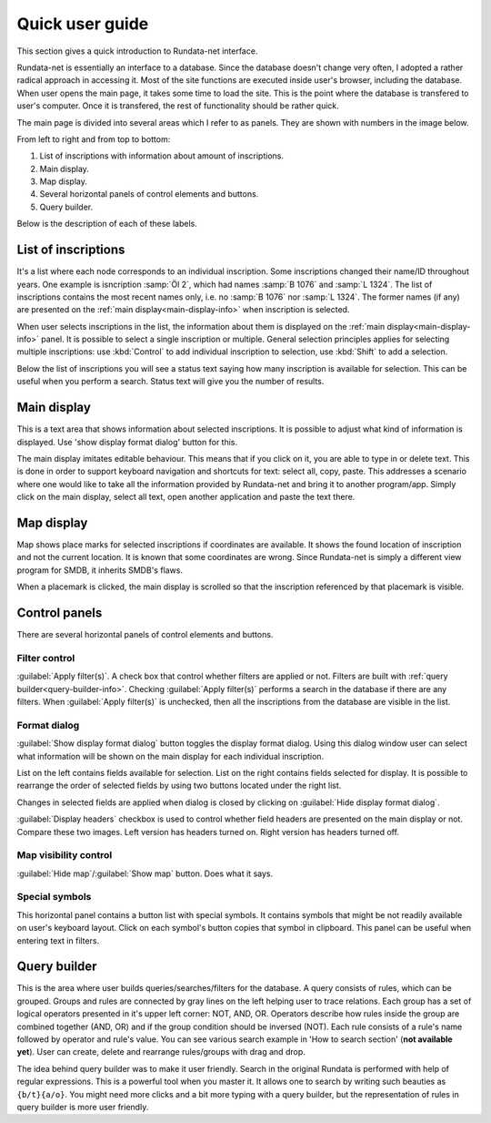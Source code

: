 ================
Quick user guide
================

.. module:: rundata

This section gives a quick introduction to Rundata-net interface.

Rundata-net is essentially an interface to a database. Since the database doesn't change very often, I adopted a rather radical approach in accessing it. Most of the site functions are executed inside user's browser, including the database. When user opens the main page, it takes some time to load the site. This is the point where the database is transfered to user's computer. Once it is transfered, the rest of functionality should be rather quick.

The main page is divided into several areas which I refer to as panels. They are shown with numbers in the image below.

.. image:: /_static/panels.jpg
  :width: 100 %
  :alt: Rundata-net main screen

From left to right and from top to bottom:

#. List of inscriptions with information about amount of inscriptions.

#. Main display.

#. Map display.

#. Several horizontal panels of control elements and buttons.

#. Query builder.

Below is the description of each of these labels.

List of inscriptions
====================

​It's a list where each node corresponds to an individual inscription. Some
inscriptions changed their name/ID throughout years. One example is isncription
:samp:`Öl 2`, which had names :samp:`B 1076` and :samp:`L 1324`. The list of
inscriptions contains the most recent names only, i.e. no :samp:`B 1076` nor
:samp:`L 1324`. The former names (if any) are presented on the
:ref:`main display<main-display-info>` when inscription is selected.

When user selects inscriptions in the list, the information about them is
displayed on the :ref:`main display<main-display-info>` panel. It is possible
to select a single inscription or multiple. General selection principles
applies for selecting multiple inscriptions: use :kbd:`Control` to add
individual inscription to selection, use :kbd:`Shift` to add a selection.

Below the list of inscriptions you will see a status text saying how many
inscription is available for selection. This can be useful when you perform
a search. Status text will give you the number of results.

.. _main-display-info:

Main display
============

.. image:: /_static/main-display-example.jpg
  :width: 100 %
  :alt: Example of information presented on the main display

This is a text area that shows information about selected
inscriptions. It is possible to adjust what kind of information is displayed.
Use 'show display format dialog' button for this.

The main display imitates editable behaviour. This means that if you click on it,
you are able to type in or delete text. This is done in order to support
keyboard navigation and shortcuts for text: select all, copy, paste. This
addresses a scenario where one would like to take all the information provided
by Rundata-net and bring it to another program/app. Simply click on the main
display, select all text, open another application and paste the text there.

.. _map-info:

Map display
===========

Map shows place marks for selected inscriptions if coordinates
are available. It shows the found location of inscription and not
the current location. It is known that some coordinates are wrong.
Since Rundata-net is simply a different view program for SMDB,
it inherits SMDB's flaws.

When a placemark is clicked, the main display is scrolled so that the inscription
referenced by that placemark is visible.

Control panels
==============

There are several horizontal panels of control elements and buttons.

Filter control
--------------

:guilabel:`Apply filter(s)`. A check box that control whether filters are applied
or not. Filters are built with :ref:`query builder<query-builder-info>`. Checking
:guilabel:`Apply filter(s)` performs a search in the database if there are any
filters. When :guilabel:`Apply filter(s)` is unchecked, then all the inscriptions
from the database are visible in the list.

Format dialog
-------------

.. image:: /_static/format-dialog-example.jpg
  :width: 100 %
  :alt: Example of format dialog

:guilabel:`Show display format dialog` button toggles the display format
dialog. Using this dialog window user can select what information will be shown on
the main display for each individual inscription.

List on the left contains fields available for selection. List on the right
contains fields selected for display. It is possible to rearrange the order
of selected fields by using two buttons located under the right list.

Changes in selected fields are applied when dialog is closed by clicking
on :guilabel:`Hide display format dialog`.

:guilabel:`Display headers` checkbox is used to control whether field headers
are presented on the main display or not. Compare these two images. Left version
has headers turned on. Right version has headers turned off.

.. image:: /_static/headers-on.jpg
  :width: 49 %
  :alt: Display headers on

.. image:: /_static/headers-off.jpg
  :width: 49 %
  :alt: Display headers off

Map visibility control
----------------------

:guilabel:`Hide map`/:guilabel:`Show map` button. Does what it says.

Special symbols
---------------

This horizontal panel contains a button list with special symbols. It contains
symbols that might be not readily available on user's keyboard layout. Click on
each symbol's button copies that symbol in clipboard. This panel can be useful
when entering text in filters.

.. _query-builder-info:

Query builder
=============

This is the area where user builds queries/searches/filters for the database.
A query consists of rules, which can be grouped. Groups and rules are connected
by gray lines on the left helping user to trace relations. Each group has a set
of logical operators presented in it's upper left corner: NOT, AND, OR.
Operators describe how rules inside the group are combined together (AND, OR)
and if the group condition should be inversed (NOT). Each rule consists of
a rule's name followed by operator and rule's value. You can see various search
example in 'How to search section' (**not available yet**). User can create,
delete and rearrange rules/groups with drag and drop.

The idea behind query builder was to make it user friendly. Search in
the original Rundata is performed with help of regular expressions. This is
a powerful tool when you master it. It allows one to search by writing such
beauties as ``{b/t}{a/o}``. You might need more clicks and a bit more typing
with a query builder, but the representation of rules in query builder is
more user friendly.

